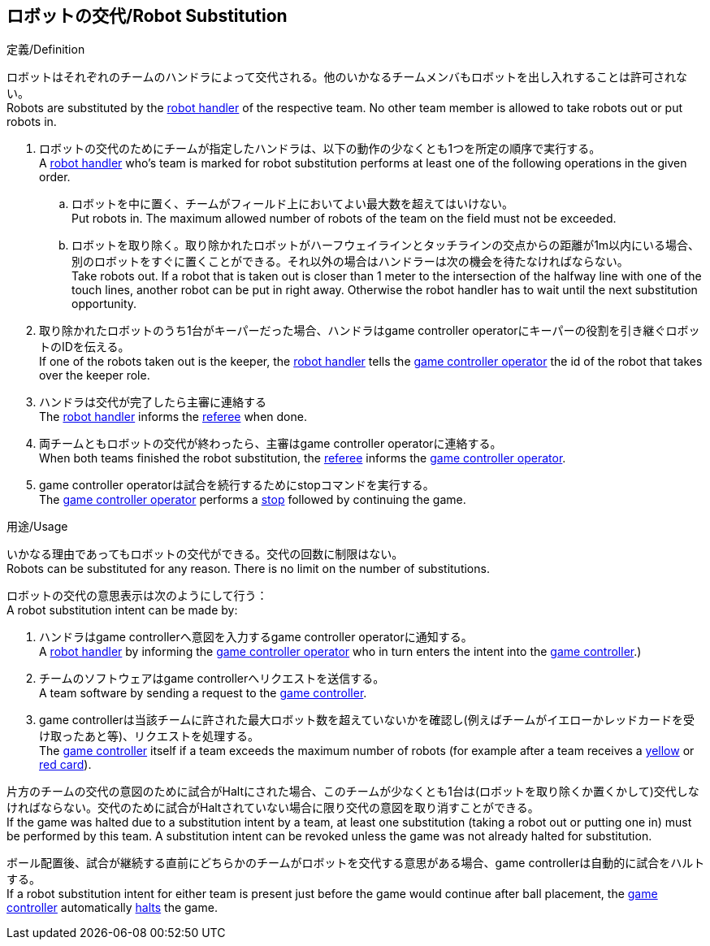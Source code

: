 == ロボットの交代/Robot Substitution
.定義/Definition
ロボットはそれぞれのチームのハンドラによって交代される。他のいかなるチームメンバもロボットを出し入れすることは許可されない。 +
Robots are substituted by the <<Robot Handler, robot handler>> of the respective team. No other team member is allowed to take robots out or put robots in.

. ロボットの交代のためにチームが指定したハンドラは、以下の動作の少なくとも1つを所定の順序で実行する。 +
A <<Robot Handler, robot handler>> who's team is marked for robot substitution performs at least one of the following operations in the given order.
.. ロボットを中に置く、チームがフィールド上においてよい最大数を超えてはいけない。 +
Put robots in. The maximum allowed number of robots of the team on the field must not be exceeded.
.. ロボットを取り除く。取り除かれたロボットがハーフウェイラインとタッチラインの交点からの距離が1m以内にいる場合、別のロボットをすぐに置くことができる。それ以外の場合はハンドラーは次の機会を待たなければならない。 +
Take robots out. If a robot that is taken out is closer than 1 meter to the intersection of the halfway line with one of the touch lines, another robot can be put in right away. Otherwise the robot handler has to wait until the next substitution opportunity.
. 取り除かれたロボットのうち1台がキーパーだった場合、ハンドラはgame controller operatorにキーパーの役割を引き継ぐロボットのIDを伝える。 +
If one of the robots taken out is the keeper, the <<Robot Handler, robot handler>> tells the <<Game Controller Operator, game controller operator>> the id of the robot that takes over the keeper role.
. ハンドラは交代が完了したら主審に連絡する +
The <<Robot Handler, robot handler>> informs the <<Referee, referee>> when done.
. 両チームともロボットの交代が終わったら、主審はgame controller operatorに連絡する。 +
When both teams finished the robot substitution, the <<Referee, referee>> informs the <<Game Controller Operator, game controller operator>>.
. game controller operatorは試合を続行するためにstopコマンドを実行する。 +
The <<Game Controller Operator, game controller operator>> performs a <<Stop, stop>> followed by continuing the game.

.用途/Usage
いかなる理由であってもロボットの交代ができる。交代の回数に制限はない。 +
Robots can be substituted for any reason. There is no limit on the number of substitutions.

ロボットの交代の意思表示は次のようにして行う： +
A robot substitution intent can be made by:

. ハンドラはgame controllerへ意図を入力するgame controller operatorに通知する。 +
A <<Robot Handler, robot handler>> by informing the <<Game Controller Operator, game controller operator>> who in turn enters the intent into the <<Game Controller, game controller>>.)
. チームのソフトウェアはgame controllerへリクエストを送信する。 +
A team software by sending a request to the <<Game Controller, game controller>>.
. game controllerは当該チームに許された最大ロボット数を超えていないかを確認し(例えばチームがイエローかレッドカードを受け取ったあと等)、リクエストを処理する。 +
The <<Game Controller, game controller>> itself if a team exceeds the maximum number of robots (for example after a team receives a <<Yellow Card, yellow>> or <<Red Card, red card>>).

片方のチームの交代の意図のために試合がHaltにされた場合、このチームが少なくとも1台は(ロボットを取り除くか置くかして)交代しなければならない。交代のために試合がHaltされていない場合に限り交代の意図を取り消すことができる。 +
If the game was halted due to a substitution intent by a team, at least one substitution (taking a robot out or putting one in) must be performed by this team. A substitution intent can be revoked unless the game was not already halted for substitution.

ボール配置後、試合が継続する直前にどちらかのチームがロボットを交代する意思がある場合、game controllerは自動的に試合をハルトする。 +
If a robot substitution intent for either team is present just before the game would continue after ball placement, the <<Game Controller, game controller>> automatically <<Halt, halts>> the game.
